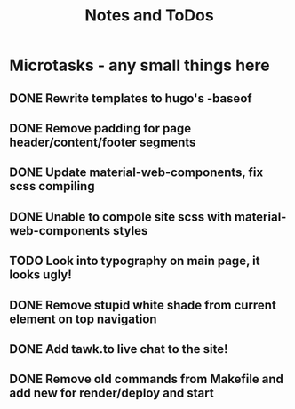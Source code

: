 #+TITLE: Notes and ToDos

* Microtasks - any small things here
** DONE Rewrite templates to hugo's -baseof
   CLOSED: [2018-02-22 Thu 01:29]
** DONE Remove padding for page header/content/footer segments
   CLOSED: [2018-02-21 Wed 23:54]
** DONE Update material-web-components, fix scss compiling
   CLOSED: [2018-02-21 Wed 23:48]
** DONE Unable to compole site scss with material-web-components styles
   CLOSED: [2018-02-21 Wed 23:48]
** TODO Look into typography on main page, it looks ugly!
** DONE Remove stupid white shade from current element on top navigation
   CLOSED: [2018-02-22 Thu 01:29]
** DONE Add tawk.to live chat to the site!
   CLOSED: [2018-02-22 Thu 01:29]
** DONE Remove old commands from Makefile and add new for render/deploy and start
   CLOSED: [2018-02-21 Wed 16:19]
